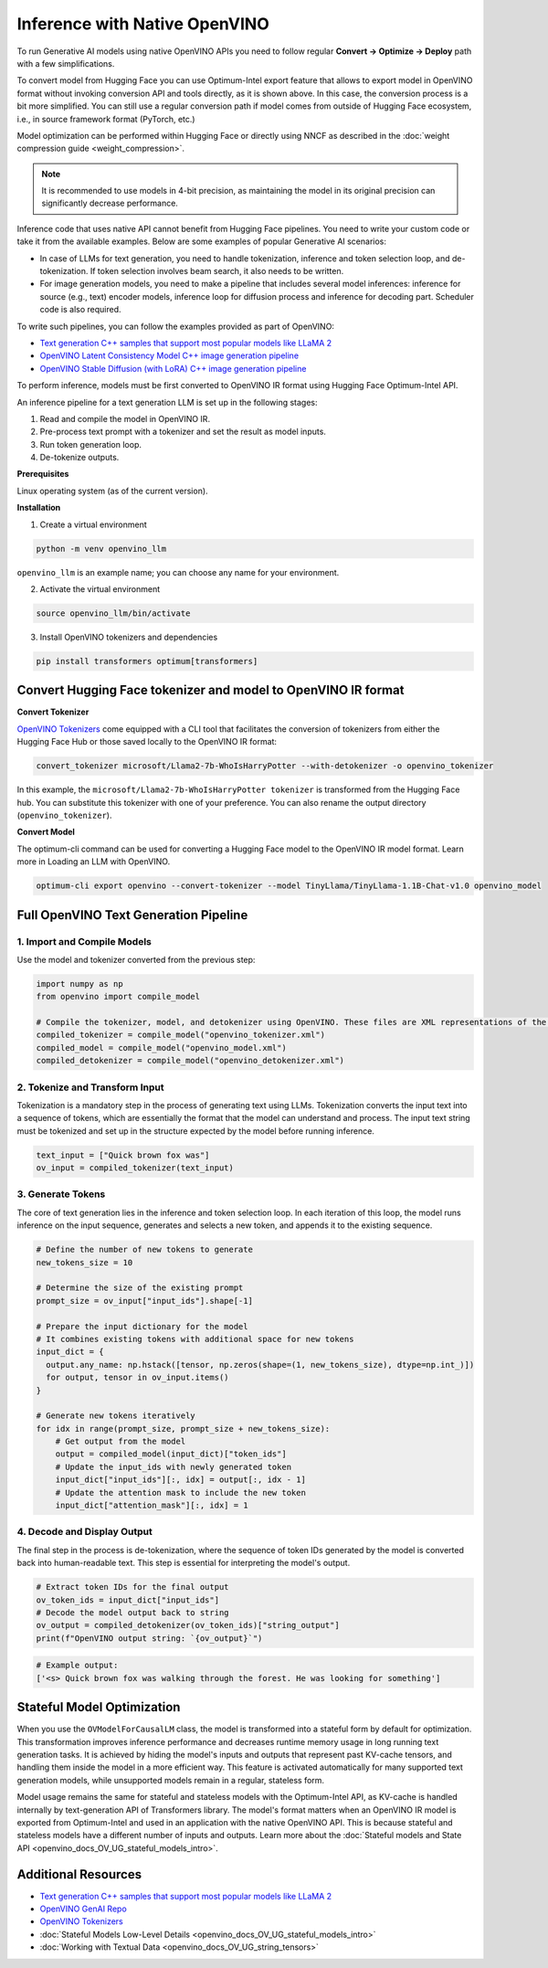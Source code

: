 .. {#llm_inference_native_ov}

Inference with Native OpenVINO
===============================

To run Generative AI models using native OpenVINO APIs you need to follow regular **Сonvert -> Optimize -> Deploy** path with a few simplifications.

To convert model from Hugging Face you can use Optimum-Intel export feature that allows to export model in OpenVINO format without invoking conversion API and tools directly, as it is shown above.
In this case, the conversion process is a bit more simplified. You can still use a regular conversion path if model comes from outside of Hugging Face ecosystem, i.e., in source framework format (PyTorch, etc.)

Model optimization can be performed within Hugging Face or directly using NNCF as described in the :doc:`weight compression guide <weight_compression>`.

.. note::

  It is recommended to use models in 4-bit precision, as maintaining the model in its original precision can significantly decrease performance.

Inference code that uses native API cannot benefit from Hugging Face pipelines. You need to write your custom code or take it from the available examples. Below are some examples of popular Generative AI scenarios:

* In case of LLMs for text generation, you need to handle tokenization, inference and token selection loop, and de-tokenization. If token selection involves beam search, it also needs to be written.
* For image generation models, you need to make a pipeline that includes several model inferences: inference for source (e.g., text) encoder models, inference loop for diffusion process and inference for decoding part. Scheduler code is also required.

To write such pipelines, you can follow the examples provided as part of OpenVINO:

* `Text generation C++ samples that support most popular models like LLaMA 2 <https://github.com/openvinotoolkit/openvino.genai/tree/master/text_generation/causal_lm/cpp>`__
* `OpenVINO Latent Consistency Model C++ image generation pipeline <https://github.com/openvinotoolkit/openvino.genai/tree/master/image_generation/lcm_dreamshaper_v7/cpp>`__
* `OpenVINO Stable Diffusion (with LoRA) C++ image generation pipeline <https://github.com/openvinotoolkit/openvino.genai/tree/master/image_generation/stable_diffusion_1_5/cpp>`__

To perform inference, models must be first converted to OpenVINO IR format using Hugging Face Optimum-Intel API.

An inference pipeline for a text generation LLM is set up in the following stages:

1.	Read and compile the model in OpenVINO IR.
2.	Pre-process text prompt with a tokenizer and set the result as model inputs.
3.	Run token generation loop.
4.	De-tokenize outputs.

**Prerequisites**

Linux operating system (as of the current version).

**Installation**

1. Create a virtual environment

.. code-block:: python

  python -m venv openvino_llm

``openvino_llm`` is an example name; you can choose any name for your environment.

2. Activate the virtual environment

.. code-block:: python

  source openvino_llm/bin/activate

3. Install OpenVINO tokenizers and dependencies

.. code-block:: python

  pip install transformers optimum[transformers]


Convert Hugging Face tokenizer and model to OpenVINO IR format
######################################################################

**Convert Tokenizer**

`OpenVINO Tokenizers <https://github.com/openvinotoolkit/openvino_contrib/tree/master/modules/custom_operations/user_ie_extensions/tokenizer/python#openvino-tokenizers>`__
come equipped with a CLI tool that facilitates the conversion of tokenizers
from either the Hugging Face Hub or those saved locally to the OpenVINO IR format:

.. code-block:: python

  convert_tokenizer microsoft/Llama2-7b-WhoIsHarryPotter --with-detokenizer -o openvino_tokenizer

In this example, the ``microsoft/Llama2-7b-WhoIsHarryPotter tokenizer`` is transformed from the Hugging
Face hub. You can substitute this tokenizer with one of your preference. You can also rename
the output directory (``openvino_tokenizer``).

**Convert Model**

The optimum-cli command can be used for converting a Hugging Face model to the OpenVINO IR model format.
Learn more in Loading an LLM with OpenVINO.

.. code-block:: python

  optimum-cli export openvino --convert-tokenizer --model TinyLlama/TinyLlama-1.1B-Chat-v1.0 openvino_model

Full OpenVINO Text Generation Pipeline
######################################################################

1.	Import and Compile Models
+++++++++++++++++++++++++++++++++++++++

Use the model and tokenizer converted from the previous step:

.. code-block:: python

  import numpy as np
  from openvino import compile_model

  # Compile the tokenizer, model, and detokenizer using OpenVINO. These files are XML representations of the models optimized for OpenVINO
  compiled_tokenizer = compile_model("openvino_tokenizer.xml")
  compiled_model = compile_model("openvino_model.xml")
  compiled_detokenizer = compile_model("openvino_detokenizer.xml")

2.	Tokenize and Transform Input
+++++++++++++++++++++++++++++++++++++++

Tokenization is a mandatory step in the process of generating text using LLMs. Tokenization
converts the input text into a sequence of tokens, which are essentially the format that the
model can understand and process. The input text string must be tokenized and set up in the
structure expected by the model before running inference.

.. code-block:: python

  text_input = ["Quick brown fox was"]
  ov_input = compiled_tokenizer(text_input)

3.	Generate Tokens
+++++++++++++++++++++++++++++++++++++++

The core of text generation lies in the inference and token selection loop. In each iteration
of this loop, the model runs inference on the input sequence, generates and selects a new token,
and appends it to the existing sequence.

.. code-block:: python

  # Define the number of new tokens to generate
  new_tokens_size = 10

  # Determine the size of the existing prompt
  prompt_size = ov_input["input_ids"].shape[-1]

  # Prepare the input dictionary for the model
  # It combines existing tokens with additional space for new tokens
  input_dict = {
    output.any_name: np.hstack([tensor, np.zeros(shape=(1, new_tokens_size), dtype=np.int_)])
    for output, tensor in ov_input.items()
  }

  # Generate new tokens iteratively
  for idx in range(prompt_size, prompt_size + new_tokens_size):
      # Get output from the model
      output = compiled_model(input_dict)["token_ids"]
      # Update the input_ids with newly generated token
      input_dict["input_ids"][:, idx] = output[:, idx - 1]
      # Update the attention mask to include the new token
      input_dict["attention_mask"][:, idx] = 1

4.	Decode and Display Output
+++++++++++++++++++++++++++++++++++++++

The final step in the process is de-tokenization, where the sequence of token IDs generated by
the model is converted back into human-readable text.
This step is essential for interpreting the model's output.

.. code-block:: python

  # Extract token IDs for the final output
  ov_token_ids = input_dict["input_ids"]
  # Decode the model output back to string
  ov_output = compiled_detokenizer(ov_token_ids)["string_output"]
  print(f"OpenVINO output string: `{ov_output}`")

.. code-block:: python

  # Example output:
  ['<s> Quick brown fox was walking through the forest. He was looking for something']

Stateful Model Optimization
############################

When you use the ``OVModelForCausalLM`` class, the model is transformed into a stateful form by default for optimization.
This transformation improves inference performance and decreases runtime memory usage in long running text generation tasks.
It is achieved by hiding the model's inputs and outputs that represent past KV-cache tensors, and handling them inside the model in a more efficient way.
This feature is activated automatically for many supported text generation models, while unsupported models remain in a regular, stateless form.

Model usage remains the same for stateful and stateless models with the Optimum-Intel API, as KV-cache is handled internally by text-generation API of Transformers library.
The model's format matters when an OpenVINO IR model is exported from Optimum-Intel and used in an application with the native OpenVINO API.
This is because stateful and stateless models have a different number of inputs and outputs.
Learn more about the :doc:`Stateful models and State API <openvino_docs_OV_UG_stateful_models_intro>`.

Additional Resources
####################

* `Text generation C++ samples that support most popular models like LLaMA 2 <https://github.com/openvinotoolkit/openvino.genai/tree/master/text_generation/causal_lm/cpp>`__
* `OpenVINO GenAI Repo <https://github.com/openvinotoolkit/openvino.genai>`__
* `OpenVINO Tokenizers <https://github.com/openvinotoolkit/openvino_contrib/tree/master/modules/custom_operations/user_ie_extensions/tokenizer/python#openvino-tokenizers>`__
* :doc:`Stateful Models Low-Level Details <openvino_docs_OV_UG_stateful_models_intro>`
* :doc:`Working with Textual Data <openvino_docs_OV_UG_string_tensors>`